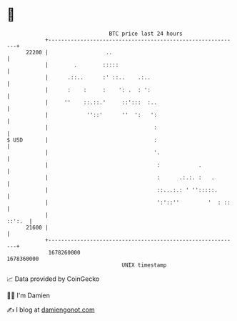 * 👋

#+begin_example
                                   BTC price last 24 hours                    
               +------------------------------------------------------------+ 
         22200 |                  ..                                        | 
               |        .        :::::                                      | 
               |      .::..      :' ::..    .:..                            | 
               |      :    :     :    ': .  : ':                            | 
               |     ''    ::.::.'     ::':::  :..                          | 
               |            ''::'      ''  ':   ':                          | 
               |                                 :                          | 
   $ USD       |                                 :                          | 
               |                                 '.                         | 
               |                                  :            .            | 
               |                                  :      .:.:. :   .        | 
               |                                  ::...:.: ' '':::::.       | 
               |                                  ':'::''         '  : ::   | 
               |                                                     ::':.  | 
         21600 |                                                            | 
               +------------------------------------------------------------+ 
                1678260000                                        1678360000  
                                       UNIX timestamp                         
#+end_example
📈 Data provided by CoinGecko

🧑‍💻 I'm Damien

✍️ I blog at [[https://www.damiengonot.com][damiengonot.com]]
